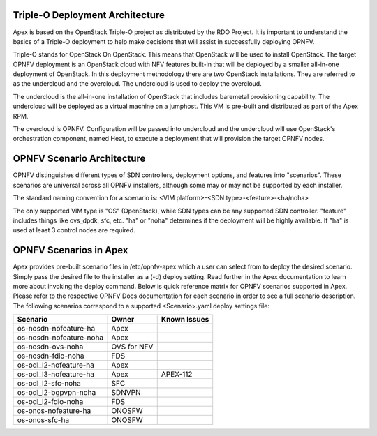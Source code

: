 Triple-O Deployment Architecture
================================

Apex is based on the OpenStack Triple-O project as distributed by
the RDO Project.  It is important to understand the basics
of a Triple-O deployment to help make decisions that will assist in
successfully deploying OPNFV.

Triple-O stands for OpenStack On OpenStack.  This means that OpenStack
will be used to install OpenStack. The target OPNFV deployment is an
OpenStack cloud with NFV features built-in that will be deployed by a
smaller all-in-one deployment of OpenStack.  In this deployment
methodology there are two OpenStack installations. They are referred
to as the undercloud and the overcloud. The undercloud is used to
deploy the overcloud.

The undercloud is the all-in-one installation of OpenStack that includes
baremetal provisioning capability.  The undercloud will be deployed as a
virtual machine on a jumphost.  This VM is pre-built and distributed as part
of the Apex RPM.

The overcloud is OPNFV. Configuration will be passed into undercloud and
the undercloud will use OpenStack's orchestration component, named Heat, to
execute a deployment that will provision the target OPNFV nodes.

OPNFV Scenario Architecture
===========================

OPNFV distinguishes different types of SDN controllers, deployment options, and
features into "scenarios".  These scenarios are universal across all OPNFV
installers, although some may or may not be supported by each installer.

The standard naming convention for a scenario is:
<VIM platform>-<SDN type>-<feature>-<ha/noha>

The only supported VIM type is "OS" (OpenStack), while SDN types can be any
supported SDN controller.  "feature" includes things like ovs_dpdk, sfc, etc.
"ha" or "noha" determines if the deployment will be highly available.  If "ha"
is used at least 3 control nodes are required.

OPNFV Scenarios in Apex
=======================

Apex provides pre-built scenario files in /etc/opnfv-apex which a user can
select from to deploy the desired scenario.  Simply pass the desired file to
the installer as a (-d) deploy setting.  Read further in the Apex documentation
to learn more about invoking the deploy command.  Below is quick reference
matrix for OPNFV scenarios supported in Apex.  Please refer to the respective
OPNFV Docs documentation for each scenario in order to see a full scenario
description.  The following scenarios correspond to a supported <Scenario>.yaml
deploy settings file:

+-------------------------+------------+-----------------+
| **Scenario**            | **Owner**  | **Known Issues**|
+-------------------------+------------+-----------------+
| os-nosdn-nofeature-ha   | Apex       |                 |
+-------------------------+------------+-----------------+
| os-nosdn-nofeature-noha | Apex       |                 |
+-------------------------+------------+-----------------+
| os-nosdn-ovs-noha       | OVS for NFV|                 |
+-------------------------+------------+-----------------+
| os-nosdn-fdio-noha      | FDS        |                 |
+-------------------------+------------+-----------------+
| os-odl_l2-nofeature-ha  | Apex       |                 |
+-------------------------+------------+-----------------+
| os-odl_l3-nofeature-ha  | Apex       | APEX-112        |
+-------------------------+------------+-----------------+
| os-odl_l2-sfc-noha      | SFC        |                 |
+-------------------------+------------+-----------------+
| os-odl_l2-bgpvpn-noha   | SDNVPN     |                 |
+-------------------------+------------+-----------------+
| os-odl_l2-fdio-noha     | FDS        |                 |
+-------------------------+------------+-----------------+
| os-onos-nofeature-ha    | ONOSFW     |                 |
+-------------------------+------------+-----------------+
| os-onos-sfc-ha          | ONOSFW     |                 |
+-------------------------+------------+-----------------+
